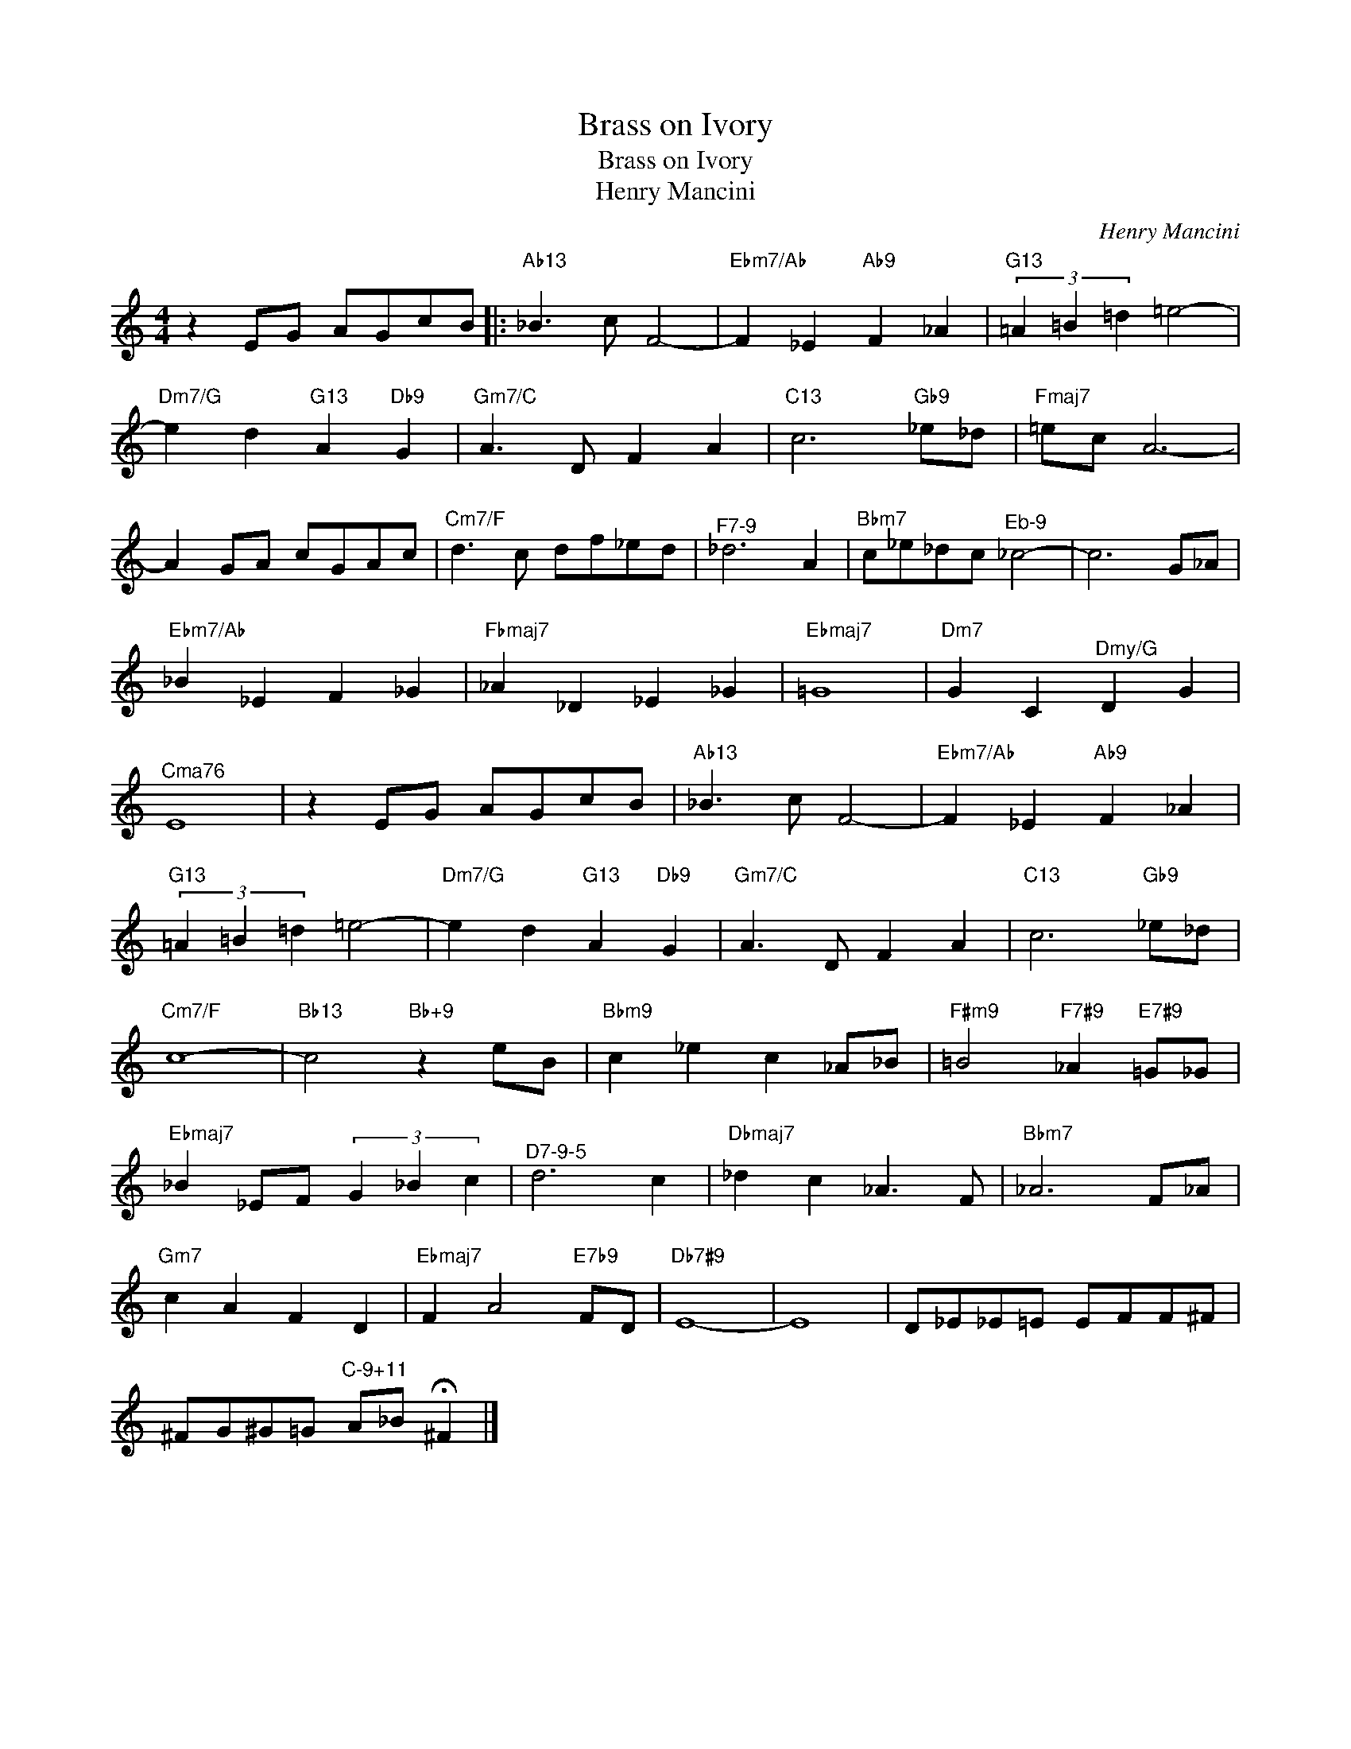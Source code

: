X:1
T:Brass on Ivory
T:Brass on Ivory
T:Henry Mancini
C:Henry Mancini
Z:All Rights Reserved
L:1/8
M:4/4
K:C
V:1 treble 
%%MIDI program 40
%%MIDI control 7 100
%%MIDI control 10 64
V:1
 z2 EG AGcB |:"Ab13" _B3 c F4- |"Ebm7/Ab" F2 _E2"Ab9" F2 _A2 |"G13" (3=A2 =B2 =d2 =e4- | %4
"Dm7/G" e2 d2"G13" A2"Db9" G2 |"Gm7/C" A3 D F2 A2 |"C13" c6"Gb9" _e_d |"Fmaj7" =ec A6- | %8
 A2 GA cGAc |"Cm7/F" d3 c df_ed |"^F7-9" _d6 A2 |"Bbm7" c_e_dc"^Eb-9" _c4- | c6 G_A | %13
"Ebm7/Ab" _B2 _E2 F2 _G2 |"Fbmaj7" _A2 _D2 _E2 _G2 |"Ebmaj7" =G8 |"Dm7" G2 C2"^Dmy/G" D2 G2 | %17
"^Cma76" E8 | z2 EG AGcB |"Ab13" _B3 c F4- |"Ebm7/Ab" F2 _E2"Ab9" F2 _A2 | %21
"G13" (3=A2 =B2 =d2 =e4- |"Dm7/G" e2 d2"G13" A2"Db9" G2 |"Gm7/C" A3 D F2 A2 |"C13" c6"Gb9" _e_d | %25
"Cm7/F" c8- |"Bb13" c4"Bb+9" z2 eB |"Bbm9" c2 _e2 c2 _A_B |"F#m9" =B4"F7#9" _A2"E7#9" =G_G | %29
"Ebmaj7" _B2 _EF (3G2 _B2 c2 |"^D7-9-5" d6 c2 |"Dbmaj7" _d2 c2 _A3 F |"Bbm7" _A6 F_A | %33
"Gm7" c2 A2 F2 D2 |"Ebmaj7" F2 A4"E7b9" FD |"Db7#9" E8- | E8 | D_E_E=E EFF^F | %38
 ^FG^G=G"^C-9+11" A_B !fermata!^F2 |] %39

